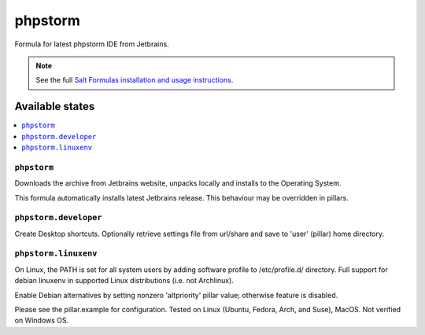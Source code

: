 ========
phpstorm
========

Formula for latest phpstorm IDE from Jetbrains. 

.. note::

    See the full `Salt Formulas installation and usage instructions
    <http://docs.saltstack.com/en/latest/topics/development/conventions/formulas.html>`_.
    
Available states
================

.. contents::
    :local:

``phpstorm``
------------

Downloads the archive from Jetbrains website, unpacks locally and installs to the Operating System.

.. note::

This formula automatically installs latest Jetbrains release. This behaviour may be overridden in pillars.


``phpstorm.developer``
------------
Create Desktop shortcuts. Optionally retrieve settings file from url/share and save to 'user' (pillar) home directory.


``phpstorm.linuxenv``
------------
On Linux, the PATH is set for all system users by adding software profile to /etc/profile.d/ directory. Full support for debian linuxenv in supported Linux distributions (i.e. not Archlinux).

.. note::

Enable Debian alternatives by setting nonzero 'altpriority' pillar value; otherwise feature is disabled.

Please see the pillar.example for configuration.
Tested on Linux (Ubuntu, Fedora, Arch, and Suse), MacOS. Not verified on Windows OS.
